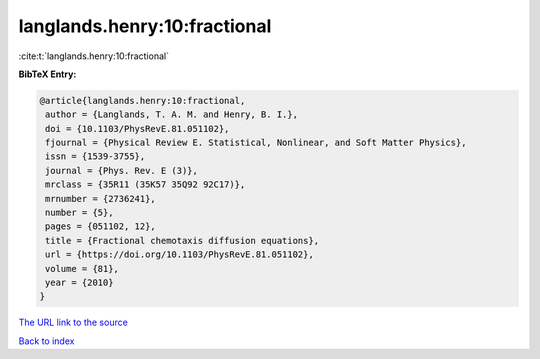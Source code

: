 langlands.henry:10:fractional
=============================

:cite:t:`langlands.henry:10:fractional`

**BibTeX Entry:**

.. code-block:: bibtex

   @article{langlands.henry:10:fractional,
    author = {Langlands, T. A. M. and Henry, B. I.},
    doi = {10.1103/PhysRevE.81.051102},
    fjournal = {Physical Review E. Statistical, Nonlinear, and Soft Matter Physics},
    issn = {1539-3755},
    journal = {Phys. Rev. E (3)},
    mrclass = {35R11 (35K57 35Q92 92C17)},
    mrnumber = {2736241},
    number = {5},
    pages = {051102, 12},
    title = {Fractional chemotaxis diffusion equations},
    url = {https://doi.org/10.1103/PhysRevE.81.051102},
    volume = {81},
    year = {2010}
   }
`The URL link to the source <ttps://doi.org/10.1103/PhysRevE.81.051102}>`_


`Back to index <../By-Cite-Keys.html>`_
